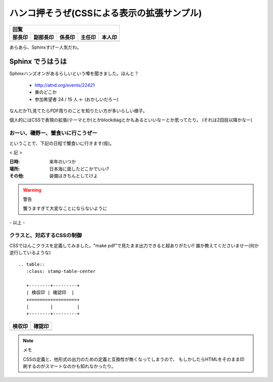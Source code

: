 ============================================
ハンコ押そうぜ(CSSによる表示の拡張サンプル)
============================================

.. table:: 
   :class: stamp-table-right

   +-----------+-----------+-----------+-----------+-----------+
   | 回覧                                                      |
   +-----------+-----------+-----------+-----------+-----------+
   | 部長印    | 副部長印  | 係長印    | 主任印    | 本人印    |
   +===========+===========+===========+===========+===========+
   |           |           |           |           |           |
   +-----------+-----------+-----------+-----------+-----------+

.. container:: custom-title-center

   あらあら、Sphinxすげー人気だわ。

Sphinx でうはうは
==================

Sphinxハンズオンがあるらしいという噂を聞きました。ほんと？

   * http://atnd.org/events/22421
   * 東のどこか
   * 参加希望者 24 / 15 人  ← (おかしいだろー)


なんだかTL見てたらPDF周りのことを知りたい方が多いらしい様子。

個人的にはCSSで表現の拡張(テーマとか)とかblockdiagとかもあるといいなーとか思ってたり。
(それは2回目以降かなー)

おーい、磯野ー、蟹食いに行こうぜー
-----------------------------------

ということで、下記の日程で蟹食いに行きます(仮)。

.. container:: custom-center

   < 記 >

:日時: 来年のいつか
:場所: 日本海に面したどこかでいい?
:その他: 装備はきちんとしてけよ

.. warning::
   警告

   蟹うますぎて大変なことにならないように


.. container:: custom-right

   \- 以上 -

クラスと、対応するCSSの制御
---------------------------

CSSではんこクラスを定義してみました。"make pdf"で見たまま出力できると超ありがたい!!
誰か教えてくださいませー(何か逆行しているような)

::

   .. table:: 
      :class: stamp-table-center
   
      +--------+---------+
      | 検収印 | 確認印  |
      +========+=========+
      |        |         |
      +--------+---------+


.. table:: 
   :class: stamp-table-center

   +--------+---------+
   | 検収印 | 確認印  |
   +========+=========+
   |        |         |
   +--------+---------+


.. note::
   メモ

   CSSの定義と、他形式の出力のための定義と互換性が無くなってしまうので、
   もしかしたらHTMLをそのまま印刷するのがスマートなのかも知れなかったり。



